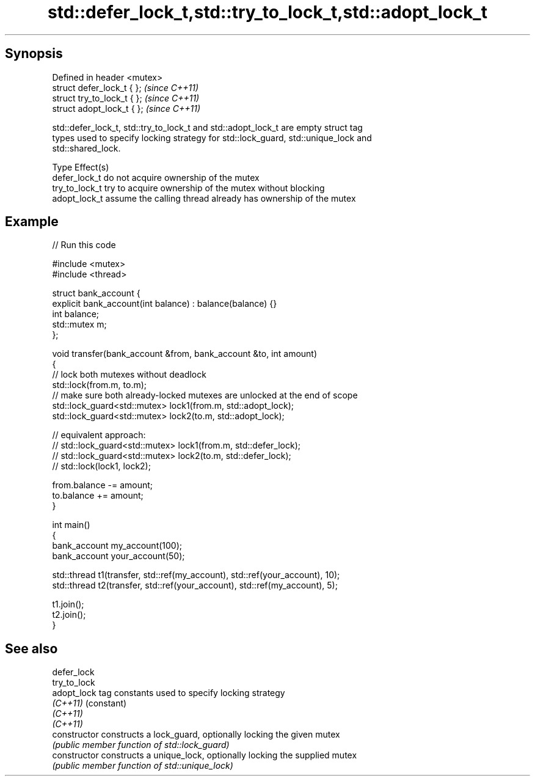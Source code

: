 .TH std::defer_lock_t,std::try_to_lock_t,std::adopt_lock_t 3 "Sep  4 2015" "2.0 | http://cppreference.com" "C++ Standard Libary"
.SH Synopsis
   Defined in header <mutex>
   struct defer_lock_t { };   \fI(since C++11)\fP
   struct try_to_lock_t { };  \fI(since C++11)\fP
   struct adopt_lock_t { };   \fI(since C++11)\fP

   std::defer_lock_t, std::try_to_lock_t and std::adopt_lock_t are empty struct tag
   types used to specify locking strategy for std::lock_guard, std::unique_lock and
   std::shared_lock.

   Type          Effect(s)
   defer_lock_t  do not acquire ownership of the mutex
   try_to_lock_t try to acquire ownership of the mutex without blocking
   adopt_lock_t  assume the calling thread already has ownership of the mutex

.SH Example

   
// Run this code

 #include <mutex>
 #include <thread>

 struct bank_account {
     explicit bank_account(int balance) : balance(balance) {}
     int balance;
     std::mutex m;
 };

 void transfer(bank_account &from, bank_account &to, int amount)
 {
     // lock both mutexes without deadlock
     std::lock(from.m, to.m);
     // make sure both already-locked mutexes are unlocked at the end of scope
     std::lock_guard<std::mutex> lock1(from.m, std::adopt_lock);
     std::lock_guard<std::mutex> lock2(to.m, std::adopt_lock);

 // equivalent approach:
 //    std::lock_guard<std::mutex> lock1(from.m, std::defer_lock);
 //    std::lock_guard<std::mutex> lock2(to.m, std::defer_lock);
 //    std::lock(lock1, lock2);

     from.balance -= amount;
     to.balance += amount;
 }

 int main()
 {
     bank_account my_account(100);
     bank_account your_account(50);

     std::thread t1(transfer, std::ref(my_account), std::ref(your_account), 10);
     std::thread t2(transfer, std::ref(your_account), std::ref(my_account), 5);

     t1.join();
     t2.join();
 }

.SH See also

   defer_lock
   try_to_lock
   adopt_lock    tag constants used to specify locking strategy
   \fI(C++11)\fP       (constant)
   \fI(C++11)\fP
   \fI(C++11)\fP
   constructor   constructs a lock_guard, optionally locking the given mutex
                 \fI(public member function of std::lock_guard)\fP
   constructor   constructs a unique_lock, optionally locking the supplied mutex
                 \fI(public member function of std::unique_lock)\fP
